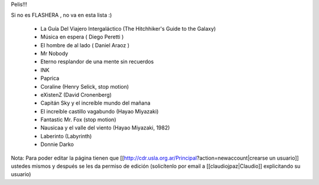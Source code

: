 Pelis!!!

Si no es FLASHERA , no va en esta lista :)


 * La Guía Del Viajero Intergaláctico (The Hitchhiker's Guide to the Galaxy)  

 * Música en espera ( Diego Peretti ) 

 * El hombre de al lado ( Daniel Araoz )
 
 * Mr Nobody

 * Eterno resplandor de una mente sin recuerdos

 * INK

 * Paprica

 * Coraline (Henry Selick, stop motion)

 * eXistenZ (David Cronenberg)

 * Capitán Sky y el increíble mundo del mañana

 * El increíble castillo vagabundo (Hayao Miyazaki)

 * Fantastic Mr. Fox (stop motion)

 * Nausicaa y el valle del viento (Hayao Miyazaki, 1982)

 * Laberinto (Labyrinth)
 
 * Donnie Darko











Nota: Para poder editar la página tienen que [[http://cdr.usla.org.ar/Principal?action=newaccount|crearse un usuario]] ustedes mismos y después se les da permiso de edición (solicítenlo por email a [[claudiojpaz|Claudio]] explicitando su usuario)
